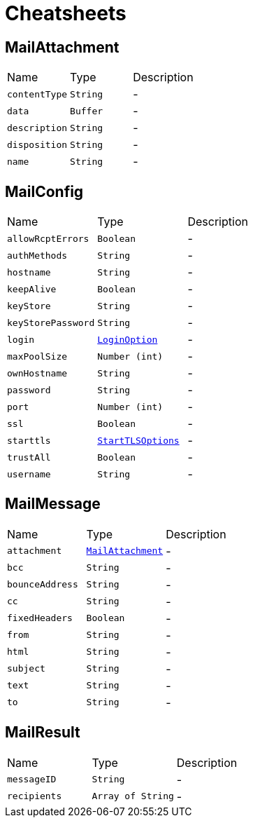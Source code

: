 = Cheatsheets

[[MailAttachment]]
== MailAttachment


[cols=">25%,^25%,50%"]
[frame="topbot"]
|===
^|Name | Type ^| Description
|[[contentType]]`contentType`|`String`|-
|[[data]]`data`|`Buffer`|-
|[[description]]`description`|`String`|-
|[[disposition]]`disposition`|`String`|-
|[[name]]`name`|`String`|-
|===

[[MailConfig]]
== MailConfig


[cols=">25%,^25%,50%"]
[frame="topbot"]
|===
^|Name | Type ^| Description
|[[allowRcptErrors]]`allowRcptErrors`|`Boolean`|-
|[[authMethods]]`authMethods`|`String`|-
|[[hostname]]`hostname`|`String`|-
|[[keepAlive]]`keepAlive`|`Boolean`|-
|[[keyStore]]`keyStore`|`String`|-
|[[keyStorePassword]]`keyStorePassword`|`String`|-
|[[login]]`login`|`link:enums.html#LoginOption[LoginOption]`|-
|[[maxPoolSize]]`maxPoolSize`|`Number (int)`|-
|[[ownHostname]]`ownHostname`|`String`|-
|[[password]]`password`|`String`|-
|[[port]]`port`|`Number (int)`|-
|[[ssl]]`ssl`|`Boolean`|-
|[[starttls]]`starttls`|`link:enums.html#StartTLSOptions[StartTLSOptions]`|-
|[[trustAll]]`trustAll`|`Boolean`|-
|[[username]]`username`|`String`|-
|===

[[MailMessage]]
== MailMessage


[cols=">25%,^25%,50%"]
[frame="topbot"]
|===
^|Name | Type ^| Description
|[[attachment]]`attachment`|`link:dataobjects.html#MailAttachment[MailAttachment]`|-
|[[bcc]]`bcc`|`String`|-
|[[bounceAddress]]`bounceAddress`|`String`|-
|[[cc]]`cc`|`String`|-
|[[fixedHeaders]]`fixedHeaders`|`Boolean`|-
|[[from]]`from`|`String`|-
|[[html]]`html`|`String`|-
|[[subject]]`subject`|`String`|-
|[[text]]`text`|`String`|-
|[[to]]`to`|`String`|-
|===

[[MailResult]]
== MailResult


[cols=">25%,^25%,50%"]
[frame="topbot"]
|===
^|Name | Type ^| Description
|[[messageID]]`messageID`|`String`|-
|[[recipients]]`recipients`|`Array of String`|-
|===

